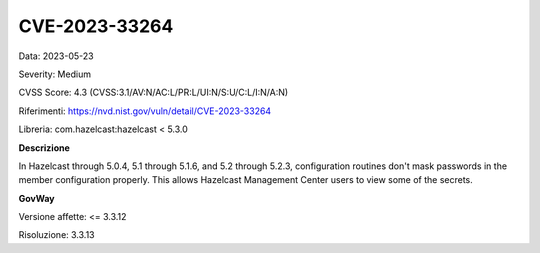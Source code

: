 .. _vulnerabilityManagement_securityAdvisory_2023_CVE-2023-33264:

CVE-2023-33264
~~~~~~~~~~~~~~~~~~~~~~~~~~~~~~~~~~~~~~~~~~~~~~~

Data: 2023-05-23

Severity: Medium

CVSS Score:  4.3 (CVSS:3.1/AV:N/AC:L/PR:L/UI:N/S:U/C:L/I:N/A:N)

Riferimenti: `https://nvd.nist.gov/vuln/detail/CVE-2023-33264 <https://nvd.nist.gov/vuln/detail/CVE-2023-33264>`_

Libreria: com.hazelcast:hazelcast < 5.3.0

**Descrizione**

In Hazelcast through 5.0.4, 5.1 through 5.1.6, and 5.2 through 5.2.3, configuration routines don't mask passwords in the member configuration properly. This allows Hazelcast Management Center users to view some of the secrets.

**GovWay**

Versione affette: <= 3.3.12

Risoluzione: 3.3.13




